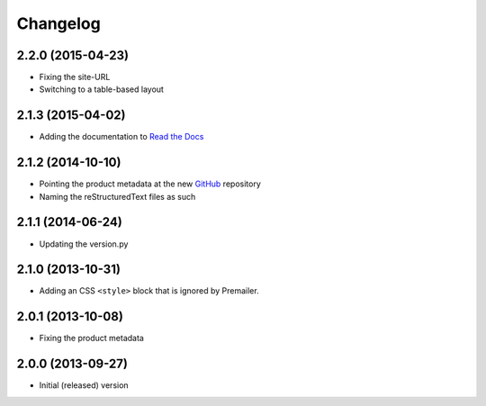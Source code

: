 Changelog
=========

2.2.0 (2015-04-23)
------------------

* Fixing the site-URL
* Switching to a table-based layout

2.1.3 (2015-04-02)
------------------

* Adding the documentation to `Read the Docs`_

.. _Read the Docs:
   http://groupserver.readthedocs.org/projects/gscontentemaillayout

2.1.2 (2014-10-10)
------------------

* Pointing the product metadata at the new GitHub_ repository
* Naming the reStructuredText files as such

.. _GitHub:
   https://github.com/groupserver/gs.content.email.layout

2.1.1 (2014-06-24)
------------------

* Updating the version.py

2.1.0 (2013-10-31)
------------------

* Adding an CSS ``<style>`` block that is ignored by Premailer.

2.0.1 (2013-10-08)
------------------

* Fixing the product metadata

2.0.0 (2013-09-27)
------------------

* Initial (released) version

..  LocalWords:  Changelog GitHub

